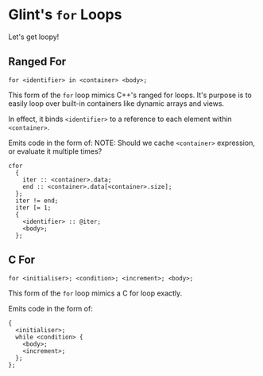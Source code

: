 * Glint's =for= Loops

Let's get loopy!

** Ranged For

=for <identifier> in <container> <body>;=

This form of the =for= loop mimics C++'s ranged for loops. It's purpose is to easily loop over built-in containers like dynamic arrays and views.

In effect, it binds =<identifier>= to a reference to each element within =<container>=.

Emits code in the form of:
NOTE: Should we cache =<container>= expression, or evaluate it multiple times?
#+begin_example
cfor
  {
    iter :: <container>.data;
    end :: <container>.data[<container>.size];
  };
  iter != end;
  iter [= 1;
  {
    <identifier> :: @iter;
    <body>;
  };
#+end_example

** C For

=for <initialiser>; <condition>; <increment>; <body>;=

This form of the =for= loop mimics a C for loop exactly.

Emits code in the form of:
#+begin_example
{
  <initialiser>;
  while <condition> {
    <body>;
    <increment>;
  };
};
#+end_example

